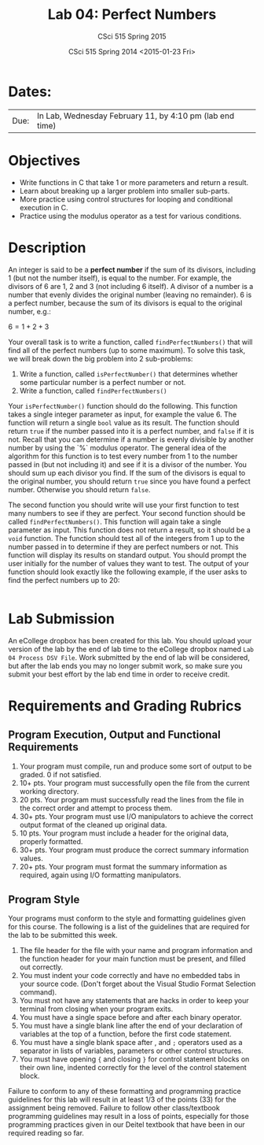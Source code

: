 #+TITLE:     Lab 04: Perfect Numbers
#+AUTHOR:    CSci 515 Spring 2015
#+EMAIL:     derek@harter.pro
#+DATE:      CSci 515 Spring 2014 <2015-01-23 Fri>
#+DESCRIPTION: Lab 04
#+OPTIONS:   H:4 num:nil toc:nil
#+OPTIONS:   TeX:t LaTeX:t skip:nil d:nil todo:nil pri:nil tags:not-in-toc
#+LATEX_HEADER: \usepackage{minted}
#+LaTeX_HEADER: \usemintedstyle{default}

* Dates:
| Due: | In Lab, Wednesday February 11, by 4:10 pm (lab end time) |

* Objectives
- Write functions in C that take 1 or more parameters and return a result.
- Learn about breaking up a larger problem into smaller sub-parts.
- More practice using control structures for looping and conditional
  execution in C.
- Practice using the modulus operator as a test for various conditions.

* Description
An integer is said to be a *perfect number* if the sum of its
divisors, including 1 (but not the number itself), is equal to
the number.  For example, the divisors of 6 are 1, 2 and 3 (not
including 6 itself).  A divisor of a number is a number that
evenly divides the original number (leaving no remainder).
6 is a perfect number, because the sum of its divisors is
equal to the original number, e.g.:

$6 = 1 + 2 + 3$

Your overall task is to write a function, called ~findPerfectNumbers()~ that
will find all of the perfect numbers (up to some maximum).  To solve this
task, we will break down the big problem into 2 sub-problems:

1. Write a function, called ~isPerfectNumber()~ that determines whether
   some particular number is a perfect number or not.
2. Write a function, called ~findPerfectNumbers()~

Your ~isPerfectNumber()~ function should do the following.  This function
takes a single integer parameter as input, for example the value 6.  The
function will return a single ~bool~ value as its result.  The function
should return ~true~ if the number passed into it is a perfect number,
and ~false~ if it is not.  Recall that you can determine if a number
is evenly divisible by another number by using the `%` modulus
operator.  The general idea of the algorithm for this function is to
test every number from 1 to the number passed in (but not including
it) and see if it is a divisor of the number.  You should sum
up each divisor you find.  If the sum of the divisors is equal to
the original number, you should return ~true~ since you have found
a perfect number.  Otherwise you should return ~false~.

The second function you should write will use your first function to
test many numbers to see if they are perfect.  Your second function
should be called ~findPerfectNumbers()~.  This function will again
take a single parameter as input.  This function does not return a
result, so it should be a ~void~ function.  The function should test
all of the integers from 1 up to the number passed in to determine if
they are perfect numbers or not.  This function will display its
results on standard output.  You should prompt the user initially for
the number of values they want to test.  The output of your function
should look exactly like the following example, if the user
asks to find the perfect numbers up to 20:

#+begin_example
#+end_example

* Lab Submission

An eCollege dropbox has been created for this lab.  You should
upload your version of the lab by the end of lab time to the eCollege
dropbox named ~Lab 04 Process DSV File~.  Work submitted by the end
of lab will be considered, but after the lab ends you may no longer
submit work, so make sure you submit your best effort by the lab end
time in order to receive credit.

* Requirements and Grading Rubrics

** Program Execution, Output and Functional Requirements

1. Your program must compile, run and produce some sort of output to be
  graded. 0 if not satisfied.
1. 10+ pts. Your program must successfully open the file from the current
  working directory. 
1. 20 pts. Your program must successfully read the lines from the file in the
  correct order and attempt to process them.
1. 30+ pts. Your program must use I/O manipulators to achieve the correct output
  format of the cleaned up original data. 
1. 10 pts. Your program must include a header for the original data, properly
  formatted. 
1. 30+ pts. Your program must produce the correct summary information values.
1. 20+ pts. Your program must format the summary information as required, again
  using I/O formatting manipulators.


** Program Style

Your programs must conform to the style and formatting guidelines given for this course.
The following is a list of the guidelines that are required for the lab to be submitted
this week.

1. The file header for the file with your name and program information
  and the function header for your main function must be present, and
  filled out correctly.
1. You must indent your code correctly and have no embedded tabs in
  your source code. (Don't forget about the Visual Studio Format
  Selection command).
1. You must not have any statements that are hacks in order to keep
  your terminal from closing when your program exits.
1. You must have a single space before and after each binary operator.
1. You must have a single blank line after the end of your declaration
  of variables at the top of a function, before the first code
  statement.
1. You must have a single blank space after , and ~;~ operators used as a
  separator in lists of variables, parameters or other control
  structures.
1. You must have opening ~{~ and closing ~}~ for control statement blocks
  on their own line, indented correctly for the level of the control
  statement block.

Failure to conform to any of these formatting and programming practice
guidelines for this lab will result in at least 1/3 of the points (33)
for the assignment being removed.  Failure to follow other
class/textbook programming guidelines may result in a loss of points,
especially for those programming practices given in our Deitel
textbook that have been in our required reading so far.

